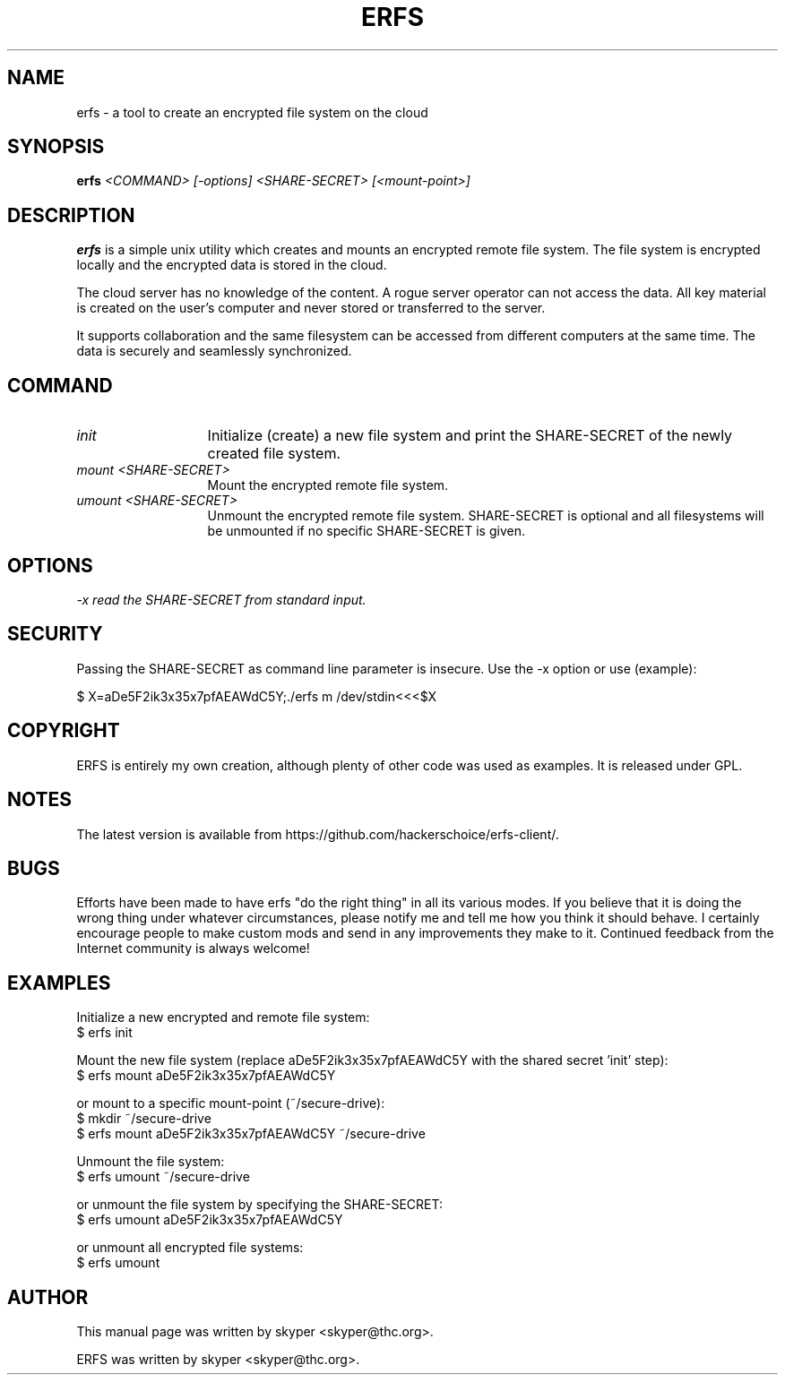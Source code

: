 .TH ERFS 1 
.SH NAME
erfs \- a tool to create an encrypted file system on the cloud
.SH SYNOPSIS
.B erfs
.I "<COMMAND> [-options] <SHARE-SECRET> [<mount-point>]"
.br
.SH "DESCRIPTION"
.B erfs
is a simple unix utility which creates and mounts an encrypted remote file system. The file system is encrypted locally and the encrypted data is stored in the cloud.
.P
The cloud server has no knowledge of the content. A rogue server operator can not access the data. All key material is created on the user's computer and never stored or transferred to the server.
.P
It supports collaboration and the same filesystem can be accessed from different computers at the same time. The data is securely and seamlessly synchronized.
.SH COMMAND
.TP 13
.I init
Initialize (create) a new file system and print the SHARE-SECRET of the newly created file system.
.TP 13
.I mount <SHARE-SECRET>
Mount the encrypted remote file system.
.TP 13
.I umount <SHARE-SECRET>
Unmount the encrypted remote file system. SHARE-SECRET is optional and all filesystems will be unmounted if no specific SHARE-SECRET is given.
.SH OPTIONS
.TP 13
.I \-x read the SHARE-SECRET from standard input.
.SH SECURITY
Passing the SHARE-SECRET as command line parameter is insecure. Use the -x option or use (example):
.P
$ X=aDe5F2ik3x35x7pfAEAWdC5Y;./erfs m /dev/stdin<<<$X
.SH COPYRIGHT
ERFS is entirely my own creation, although plenty of other code was used as examples. It is released under GPL.
.SH NOTES
The latest version is available from https://github.com/hackerschoice/erfs-client/.
.SH BUGS
Efforts have been made to have erfs "do the right thing" in all its
various modes.  If you believe that it is doing the wrong thing under
whatever circumstances, please notify me and tell me how you think it
should behave. I certainly encourage people to make custom mods and send in any
improvements they make to it. Continued feedback from the Internet
community is always welcome!
.SH EXAMPLES
Initialize a new encrypted and remote file system:
.br
$ erfs init
.P
Mount the new file system (replace aDe5F2ik3x35x7pfAEAWdC5Y with the shared secret 'init' step):
.br
$ erfs mount aDe5F2ik3x35x7pfAEAWdC5Y
.P
or mount to a specific mount-point (~/secure-drive):
.br
$ mkdir ~/secure-drive
.br
$ erfs mount aDe5F2ik3x35x7pfAEAWdC5Y ~/secure-drive
.P
Unmount the file system:
.br
$ erfs umount ~/secure-drive
.P
or unmount the file system by specifying the SHARE-SECRET:
.br
$ erfs umount aDe5F2ik3x35x7pfAEAWdC5Y
.P
or unmount all encrypted file systems:
.br
$ erfs umount

.SH AUTHOR
This manual page was written by skyper <skyper@thc.org>.
.P
ERFS was written by skyper <skyper@thc.org>.

